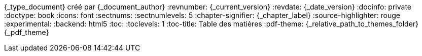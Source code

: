 //attributs d'entête de document
//{document_author} | v.{document_current_version} | {document_date_version}
{_type_document} créé par {_document_author}
// {_document_author}
:revnumber: {_current_version}
:revdate: {_date_version}
// :revremark: Summertime!
:docinfo: private
:doctype: book
:icons: font
:sectnums:
:sectnumlevels: 5
:chapter-signifier: {_chapter_label}
:source-highlighter: rouge
//:rouge-style: monokai
:experimental:
:backend: html5
:toc:
:toclevels: 1
:toc-title: Table des matières
:pdf-theme: {_relative_path_to_themes_folder}{_pdf_theme}

